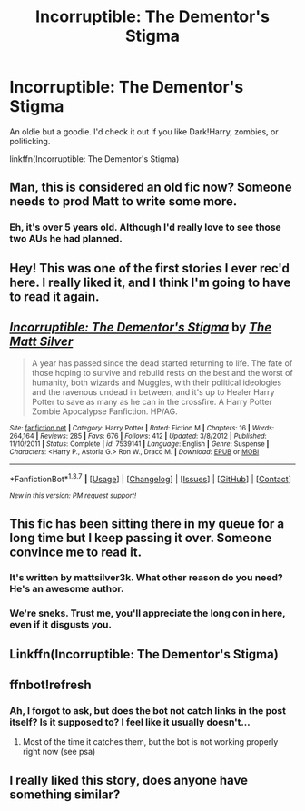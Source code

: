 #+TITLE: Incorruptible: The Dementor's Stigma

* Incorruptible: The Dementor's Stigma
:PROPERTIES:
:Author: midasgoldentouch
:Score: 8
:DateUnix: 1455415287.0
:DateShort: 2016-Feb-14
:FlairText: Promotion
:END:
An oldie but a goodie. I'd check it out if you like Dark!Harry, zombies, or politicking.

linkffn(Incorruptible: The Dementor's Stigma)


** Man, this is considered an old fic now? Someone needs to prod Matt to write some more.
:PROPERTIES:
:Author: Lord_Anarchy
:Score: 4
:DateUnix: 1455428061.0
:DateShort: 2016-Feb-14
:END:

*** Eh, it's over 5 years old. Although I'd really love to see those two AUs he had planned.
:PROPERTIES:
:Author: midasgoldentouch
:Score: 1
:DateUnix: 1455428484.0
:DateShort: 2016-Feb-14
:END:


** Hey! This was one of the first stories I ever rec'd here. I really liked it, and I think I'm going to have to read it again.
:PROPERTIES:
:Score: 2
:DateUnix: 1455417544.0
:DateShort: 2016-Feb-14
:END:


** [[http://www.fanfiction.net/s/7539141/1/][*/Incorruptible: The Dementor's Stigma/*]] by [[https://www.fanfiction.net/u/1490083/The-Matt-Silver][/The Matt Silver/]]

#+begin_quote
  A year has passed since the dead started returning to life. The fate of those hoping to survive and rebuild rests on the best and the worst of humanity, both wizards and Muggles, with their political ideologies and the ravenous undead in between, and it's up to Healer Harry Potter to save as many as he can in the crossfire. A Harry Potter Zombie Apocalypse Fanfiction. HP/AG.
#+end_quote

^{/Site/: [[http://www.fanfiction.net/][fanfiction.net]] *|* /Category/: Harry Potter *|* /Rated/: Fiction M *|* /Chapters/: 16 *|* /Words/: 264,164 *|* /Reviews/: 285 *|* /Favs/: 676 *|* /Follows/: 412 *|* /Updated/: 3/8/2012 *|* /Published/: 11/10/2011 *|* /Status/: Complete *|* /id/: 7539141 *|* /Language/: English *|* /Genre/: Suspense *|* /Characters/: <Harry P., Astoria G.> Ron W., Draco M. *|* /Download/: [[http://www.p0ody-files.com/ff_to_ebook/ffn-bot/index.php?id=7539141&source=ff&filetype=epub][EPUB]] or [[http://www.p0ody-files.com/ff_to_ebook/ffn-bot/index.php?id=7539141&source=ff&filetype=mobi][MOBI]]}

--------------

*FanfictionBot*^{1.3.7} *|* [[[https://github.com/tusing/reddit-ffn-bot/wiki/Usage][Usage]]] | [[[https://github.com/tusing/reddit-ffn-bot/wiki/Changelog][Changelog]]] | [[[https://github.com/tusing/reddit-ffn-bot/issues/][Issues]]] | [[[https://github.com/tusing/reddit-ffn-bot/][GitHub]]] | [[[https://www.reddit.com/message/compose?to=%2Fu%2Ftusing][Contact]]]

^{/New in this version: PM request support!/}
:PROPERTIES:
:Author: FanfictionBot
:Score: 2
:DateUnix: 1455422010.0
:DateShort: 2016-Feb-14
:END:


** This fic has been sitting there in my queue for a long time but I keep passing it over. Someone convince me to read it.
:PROPERTIES:
:Author: howtopleaseme
:Score: 2
:DateUnix: 1455426357.0
:DateShort: 2016-Feb-14
:END:

*** It's written by mattsilver3k. What other reason do you need? He's an awesome author.
:PROPERTIES:
:Author: Lord_Anarchy
:Score: 3
:DateUnix: 1455428034.0
:DateShort: 2016-Feb-14
:END:


*** We're sneks. Trust me, you'll appreciate the long con in here, even if it disgusts you.
:PROPERTIES:
:Author: midasgoldentouch
:Score: 1
:DateUnix: 1455426450.0
:DateShort: 2016-Feb-14
:END:


** Linkffn(Incorruptible: The Dementor's Stigma)
:PROPERTIES:
:Author: midasgoldentouch
:Score: 1
:DateUnix: 1455419875.0
:DateShort: 2016-Feb-14
:END:


** ffnbot!refresh
:PROPERTIES:
:Author: tusing
:Score: 1
:DateUnix: 1455421992.0
:DateShort: 2016-Feb-14
:END:

*** Ah, I forgot to ask, but does the bot not catch links in the post itself? Is it supposed to? I feel like it usually doesn't...
:PROPERTIES:
:Author: midasgoldentouch
:Score: 1
:DateUnix: 1455423077.0
:DateShort: 2016-Feb-14
:END:

**** Most of the time it catches them, but the bot is not working properly right now (see psa)
:PROPERTIES:
:Author: MystycMoose
:Score: 1
:DateUnix: 1455426862.0
:DateShort: 2016-Feb-14
:END:


** I really liked this story, does anyone have something similar?
:PROPERTIES:
:Author: Mrs_Black_21
:Score: 1
:DateUnix: 1455476165.0
:DateShort: 2016-Feb-14
:END:
